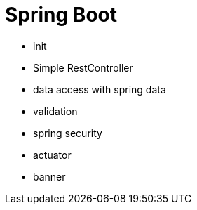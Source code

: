 = Spring Boot 

- init 
- Simple RestController
- data access with spring data  
- validation 
- spring security
- actuator 
- banner 
